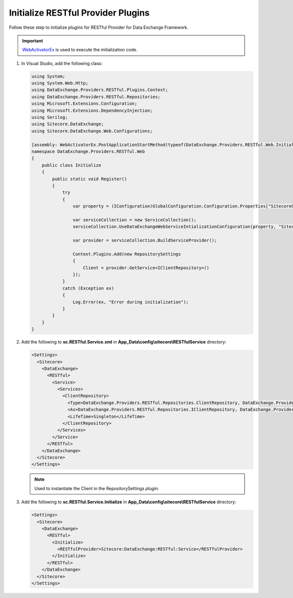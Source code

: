 Initialize RESTful Provider Plugins 
=======================================

Follow these step to initialize *plugins* for RESTful Provider for Data Exchange Framework.

.. important::
    `WebActivatorEx <https://www.nuget.org/packages/WebActivatorEx>`_ is used to execute the initialization code.

1. In Visual Studio, add the following class:

   .. code-block:: c#

      using System;
      using System.Web.Http;
      using DataExchange.Providers.RESTful.Plugins.Context;
      using DataExchange.Providers.RESTful.Repositories;
      using Microsoft.Extensions.Configuration;
      using Microsoft.Extensions.DependencyInjection;
      using Serilog;
      using Sitecore.DataExchange;
      using Sitecore.DataExchange.Web.Configurations;
      
      [assembly: WebActivatorEx.PostApplicationStartMethod(typeof(DataExchange.Providers.RESTful.Web.Initialize), "Register")]
      namespace DataExchange.Providers.RESTful.Web
      {
          public class Initialize
          {
              public static void Register()
              {
                  try
                  {
                      var property = (IConfiguration)GlobalConfiguration.Configuration.Properties["SitecoreConfigurationRoot"];
      
                      var serviceCollection = new ServiceCollection();
                      serviceCollection.UseDataExchangeWebServiceIntializationConfiguration(property, "Sitecore:DataExchange:RESTful");
      
                      var provider = serviceCollection.BuildServiceProvider();
      
                      Context.Plugins.Add(new RepositorySettings
                      {
                          Client = provider.GetService<IClientRepository>()
                      });
                  }
                  catch (Exception ex)
                  {
                      Log.Error(ex, "Error during initialization");
                  }
              }
          }
      }

2. Add the following to **sc.RESTful.Service.xml** in **App_Data\\config\\sitecore\\RESTfulService** directory:

   .. code-block:: xml

       <Settings>
         <Sitecore>
           <DataExchange>
             <RESTful>
               <Service>
                 <Services>
                   <ClientRepository>
                     <Type>DataExchange.Providers.RESTful.Repositories.ClientRepository, DataExchange.Providers.RESTful</Type>
                     <As>DataExchange.Providers.RESTful.Repositories.IClientRepository, DataExchange.Providers.RESTful</As>
                     <LifeTime>Singleton</LifeTime>
                   </ClientRepository>
                 </Services>
               </Service>
             </RESTful>
           </DataExchange>
         </Sitecore>
       </Settings>

   .. note::
       Used to instantiate the Client in the RepositorySettings *plugin*.

3. Add the following to **sc.RESTful.Service.Initialize** in **App_Data\\config\\sitecore\\RESTfulService** directory:

   .. code-block:: xml

       <Settings>
         <Sitecore>
           <DataExchange>
             <RESTful>
               <Initialize>
                 <RESTfulProvider>Sitecore:DataExchange:RESTful:Service</RESTfulProvider>
               </Initialize>
             </RESTful>
           </DataExchange>
         </Sitecore>
       </Settings>       
